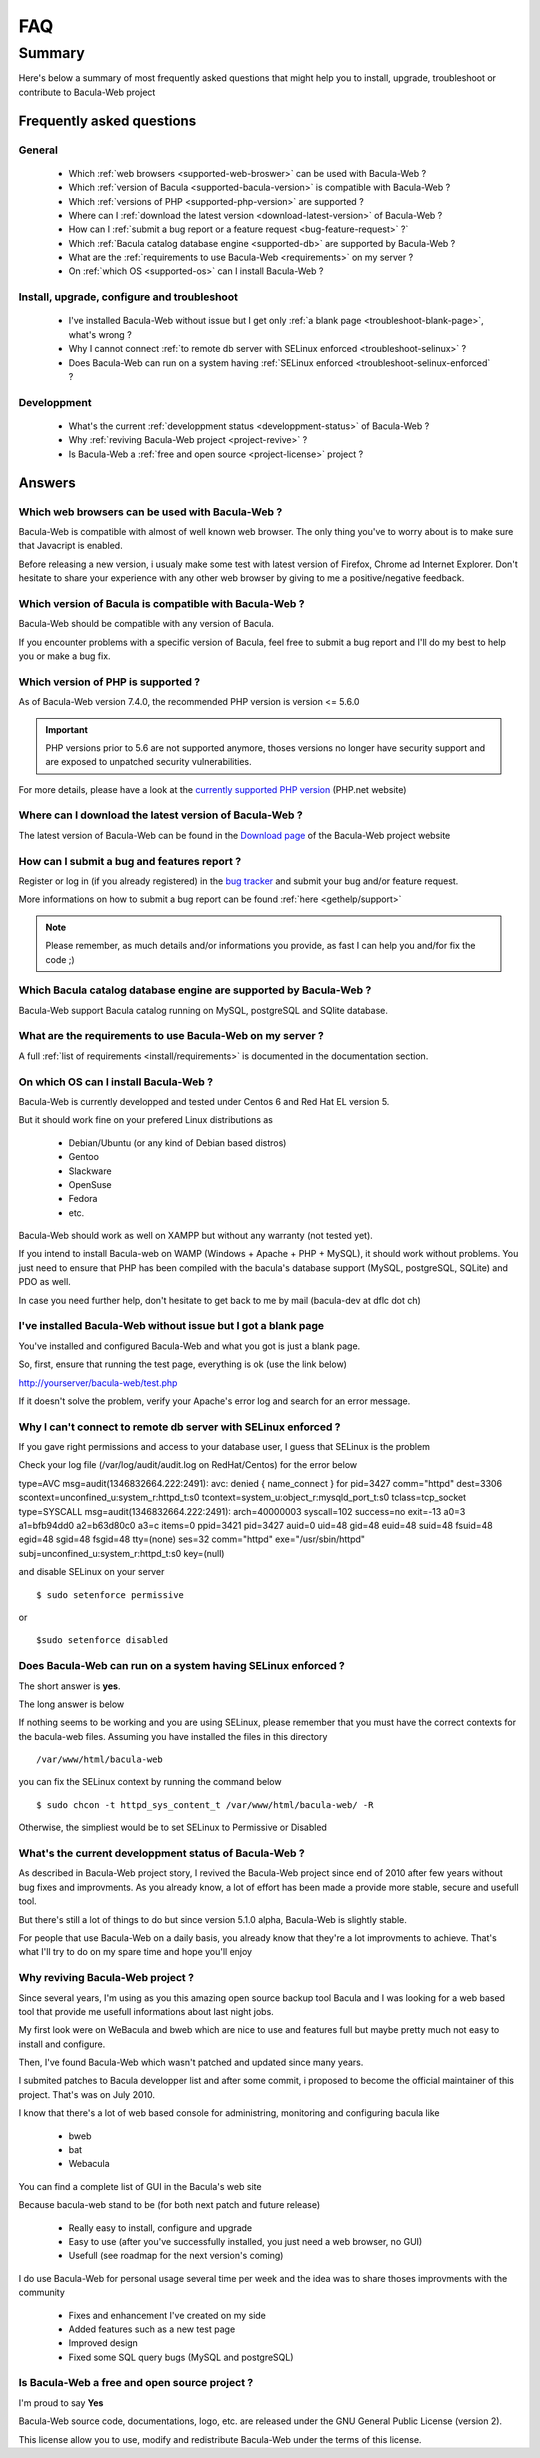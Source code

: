.. _gethelp/faq:

####
FAQ
####

*******
Summary
*******

Here's below a summary of most frequently asked questions that might help you to install, upgrade, troubleshoot or contribute to Bacula-Web project

Frequently asked questions
==========================

General
-------

  * Which :ref:`web browsers <supported-web-broswer>` can be used with Bacula-Web ?
  * Which :ref:`version of Bacula <supported-bacula-version>` is compatible with Bacula-Web ?
  * Which :ref:`versions of PHP <supported-php-version>` are supported ?
  * Where can I :ref:`download the latest version <download-latest-version>` of Bacula-Web ?
  * How can I :ref:`submit a bug report or a feature request <bug-feature-request>` ?`
  * Which :ref:`Bacula catalog database engine <supported-db>` are supported by Bacula-Web ?
  * What are the :ref:`requirements to use Bacula-Web <requirements>` on my server ?
  * On :ref:`which OS <supported-os>` can I install Bacula-Web ?

Install, upgrade, configure and troubleshoot
--------------------------------------------

  * I've installed Bacula-Web without issue but I get only :ref:`a blank page <troubleshoot-blank-page>`, what's wrong ?
  * Why I cannot connect :ref:`to remote db server with SELinux enforced <troubleshoot-selinux>` ?
  * Does Bacula-Web can run on a system having :ref:`SELinux enforced <troubleshoot-selinux-enforced` ?

Developpment
------------

  * What's the current :ref:`developpment status <developpment-status>` of Bacula-Web ?
  * Why :ref:`reviving Bacula-Web project <project-revive>` ?
  * Is Bacula-Web a :ref:`free and open source <project-license>` project ?

Answers
=======

.. _supported-web-broswer:

Which web browsers can be used with Bacula-Web ?
------------------------------------------------

Bacula-Web is compatible with almost of well known web browser. The only thing you've to worry about is to make sure that Javacript is enabled.

Before releasing a new version, i usualy make some test with latest version of Firefox, Chrome ad Internet Explorer.
Don't hesitate to share your experience with any other web browser by giving to me a positive/negative feedback.

.. _supported-bacula-version:

Which version of Bacula is compatible with Bacula-Web ?
-------------------------------------------------------

Bacula-Web should be compatible with any version of Bacula.

If you encounter problems with a specific version of Bacula, feel free to submit a bug report and I'll do my best to help you or make a bug fix.

.. _supported-php-version:

Which version of PHP is supported ?
-----------------------------------

As of Bacula-Web version 7.4.0, the recommended PHP version is version <= 5.6.0 

.. important:: PHP versions prior to 5.6 are not supported anymore, thoses versions no longer have security support and are exposed to unpatched security vulnerabilities.

For more details, please have a look at the `currently supported PHP version`_ (PHP.net website)

.. _currently supported PHP version: http://php.net/supported-versions.php

.. _download-latest-version:

Where can I download the latest version of Bacula-Web ?
-------------------------------------------------------

The latest version of Bacula-Web can be found in the `Download page`_ of the Bacula-Web project website

.. _Download page: http://bacula-web.org/download.html

.. _bug-feature-request:

How can I submit a bug and features report ?
--------------------------------------------

Register or log in (if you already registered) in the `bug tracker`_ and submit your bug and/or feature request.

.. _bug tracker: http://bugs.bacula-web.org

More informations on how to submit a bug report can be found :ref:`here <gethelp/support>`

.. note:: Please remember, as much details and/or informations you provide, as fast I can help you and/for fix the code ;)

.. _supported-db:

Which Bacula catalog database engine are supported by Bacula-Web ?
------------------------------------------------------------------

Bacula-Web support Bacula catalog running on MySQL, postgreSQL and SQlite database.

.. _requirements:

What are the requirements to use Bacula-Web on my server ?
----------------------------------------------------------

A full :ref:`list of requirements <install/requirements>` is documented in the documentation section.

.. _supported-os:

On which OS can I install Bacula-Web ?
--------------------------------------

Bacula-Web is currently developped and tested under Centos 6 and Red Hat EL version 5.

But it should work fine on your prefered Linux distributions as

  * Debian/Ubuntu (or any kind of Debian based distros)
  * Gentoo
  * Slackware
  * OpenSuse
  * Fedora
  * etc.

Bacula-Web should work as well on XAMPP but without any warranty (not tested yet).

If you intend to install Bacula-web on WAMP (Windows + Apache + PHP + MySQL), it should work without problems. 
You just need to ensure that PHP has been compiled with the bacula's database support (MySQL, postgreSQL, SQLite) and PDO as well.

In case you need further help, don't hesitate to get back to me by mail (bacula-dev at dflc dot ch)

.. _troubleshoot-blank-page:

I've installed Bacula-Web without issue but I got a blank page
--------------------------------------------------------------

You've installed and configured Bacula-Web and what you got is just a blank page.

So, first, ensure that running the test page, everything is ok (use the link below)

::

http://yourserver/bacula-web/test.php

If it doesn't solve the problem, verify your Apache's error log and search for an error message.

.. _troubleshoot-selinux:

Why I can't connect to remote db server with SELinux enforced ?
---------------------------------------------------------------

If you gave right permissions and access to your database user, I guess that SELinux is the problem

Check your log file (/var/log/audit/audit.log on RedHat/Centos) for the error below

::

type=AVC msg=audit(1346832664.222:2491): avc:  denied  { name_connect } for  pid=3427 comm="httpd" dest=3306 scontext=unconfined_u:system_r:httpd_t:s0 tcontext=system_u:object_r:mysqld_port_t:s0 tclass=tcp_socket
type=SYSCALL msg=audit(1346832664.222:2491): arch=40000003 syscall=102 success=no exit=-13 a0=3 a1=bfb94dd0 a2=b63d80c0 a3=c items=0 ppid=3421 pid=3427 auid=0 uid=48 gid=48 euid=48 suid=48 fsuid=48 egid=48 sgid=48 fsgid=48 tty=(none) ses=32 comm="httpd" exe="/usr/sbin/httpd" subj=unconfined_u:system_r:httpd_t:s0 key=(null)

and disable SELinux on your server

::

$ sudo setenforce permissive

or

::

$sudo setenforce disabled

.. _troubleshoot-selinux-enforced:

Does Bacula-Web can run on a system having SELinux enforced ?
-------------------------------------------------------------

The short answer is **yes**.

The long answer is below

If nothing seems to be working and you are using SELinux, please remember that you must have the correct contexts for the bacula-web files. Assuming you have installed the files in this directory

:: 

/var/www/html/bacula-web

you can fix the SELinux context by running the command below

::

$ sudo chcon -t httpd_sys_content_t /var/www/html/bacula-web/ -R

Otherwise, the simpliest would be to set SELinux to Permissive or Disabled

.. _developpment-status:

What's the current developpment status of Bacula-Web ?
------------------------------------------------------

As described in Bacula-Web project story, I revived the Bacula-Web project since end of 2010 after few years without bug fixes and improvments.
As you already know, a lot of effort has been made a provide more stable, secure and usefull tool.

But there's still a lot of things to do but since version 5.1.0 alpha, Bacula-Web is slightly stable.

For people that use Bacula-Web on a daily basis, you already know that they're a lot improvments to achieve.
That's what I'll try to do on my spare time and hope you'll enjoy

.. _project-revive:

Why reviving Bacula-Web project ?
---------------------------------

Since several years, I'm using as you this amazing open source backup tool Bacula and I was looking for a web based tool that provide me usefull informations about last night jobs.

My first look were on WeBacula and bweb which are nice to use and features full but maybe pretty much not easy to install and configure.

Then, I've found Bacula-Web which wasn't patched and updated since many years.

I submited patches to Bacula developper list and after some commit, i proposed to become the official maintainer of this project. That's was on July 2010.

I know that there's a lot of web based console for administring, monitoring and configuring bacula like

  * bweb
  * bat
  * Webacula

You can find a complete list of GUI in the Bacula's web site

Because bacula-web stand to be (for both next patch and future release)

  * Really easy to install, configure and upgrade
  * Easy to use (after you've successfully installed, you just need a web browser, no GUI)
  * Usefull (see roadmap for the next version's coming)

I do use Bacula-Web for personal usage several time per week and the idea was to share thoses improvments with the community

  * Fixes and enhancement I've created on my side
  * Added features such as a new test page
  * Improved design
  * Fixed some SQL query bugs (MySQL and postgreSQL)

.. _project-license:

Is Bacula-Web a free and open source project ?
----------------------------------------------

I'm proud to say **Yes**

Bacula-Web source code, documentations, logo, etc. are released under the GNU General Public License (version 2).

This license allow you to use, modify and redistribute Bacula-Web under the terms of this license.
